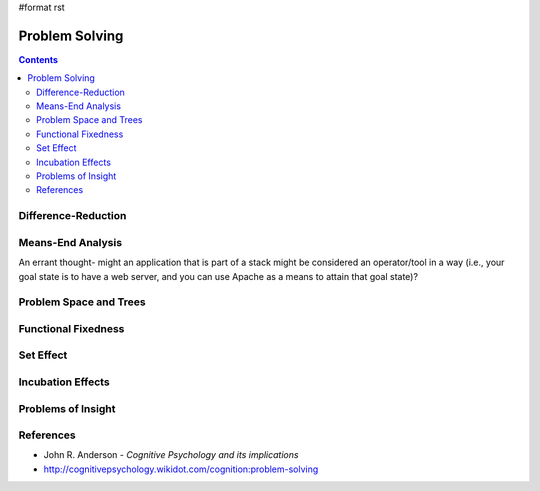 #format rst

Problem Solving
===============

.. contents:: :depth: 2

Difference-Reduction
--------------------

Means-End Analysis
------------------

An errant thought- might an application that is part of a stack might be considered an operator/tool in a way (i.e., your goal state is to have a web server, and you can use Apache as a means to attain that goal state)?

Problem Space and Trees
-----------------------

Functional Fixedness
--------------------

Set Effect
----------

Incubation Effects
------------------

Problems of Insight
-------------------

References
----------

* John R. Anderson - *Cognitive Psychology and its implications*

* http://cognitivepsychology.wikidot.com/cognition:problem-solving

